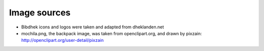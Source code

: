 Image sources
-------------

- Bibdhek icons and logos were taken and adapted from dheklanden.net

- mochila.png, the backpack image, was taken from openclipart.org, and drawn by
  pixzain: http://openclipart.org/user-detail/pixzain

